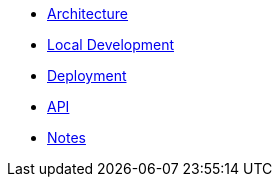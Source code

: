 * xref:architecture.adoc[Architecture]
* xref:dev.adoc[Local Development]
* xref:deployment.adoc[Deployment]
* xref:api.adoc[API]
* xref:notes.adoc[Notes]

